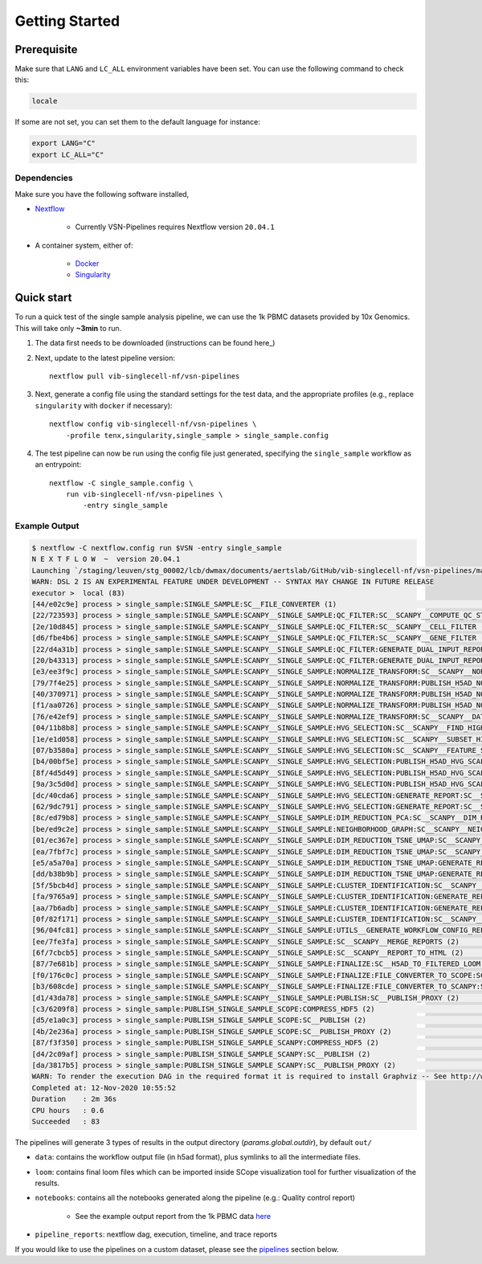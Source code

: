 Getting Started
================

Prerequisite
------------

Make sure that ``LANG`` and ``LC_ALL`` environment variables have been set. You can use the following command to check this:

.. code:: shell

    locale

If some are not set, you can set them to the default language for instance:

.. code:: shell

    export LANG="C" 
    export LC_ALL="C"

Dependencies
^^^^^^^^^^^^
Make sure you have the following software installed,

- Nextflow_
    
    - Currently VSN-Pipelines requires Nextflow version ``20.04.1``

- A container system, either of:

    - Docker_
    - Singularity_

.. _Nextflow: https://www.nextflow.io/
.. _Docker: https://docs.docker.com/
.. _Singularity: https://www.sylabs.io/singularity/

Quick start
-----------

To run a quick test of the single sample analysis pipeline, we can use the 1k PBMC datasets provided by 10x Genomics.
This will take only **~3min** to run.

1. The data first needs to be downloaded (instructions can be found here_)

.. _here: ../data/README.md

2. Next, update to the latest pipeline version::

    nextflow pull vib-singlecell-nf/vsn-pipelines

3. Next, generate a config file using the standard settings for the test data, and the appropriate profiles (e.g., replace ``singularity`` with ``docker`` if necessary)::

    nextflow config vib-singlecell-nf/vsn-pipelines \
        -profile tenx,singularity,single_sample > single_sample.config

4. The test pipeline can now be run using the config file just generated, specifying the ``single_sample`` workflow as an entrypoint::

    nextflow -C single_sample.config \
        run vib-singlecell-nf/vsn-pipelines \
            -entry single_sample

Example Output
^^^^^^^^^^^^^^

.. code:: shell

    $ nextflow -C nextflow.config run $VSN -entry single_sample
    N E X T F L O W  ~  version 20.04.1
    Launching `/staging/leuven/stg_00002/lcb/dwmax/documents/aertslab/GitHub/vib-singlecell-nf/vsn-pipelines/main.nf` [silly_pare] - revision: 77be3ba59d
    WARN: DSL 2 IS AN EXPERIMENTAL FEATURE UNDER DEVELOPMENT -- SYNTAX MAY CHANGE IN FUTURE RELEASE
    executor >  local (83)
    [44/e02c9e] process > single_sample:SINGLE_SAMPLE:SC__FILE_CONVERTER (1)                                                                                [100%] 2 of 2 ✔
    [22/723593] process > single_sample:SINGLE_SAMPLE:SCANPY__SINGLE_SAMPLE:QC_FILTER:SC__SCANPY__COMPUTE_QC_STATS (2)                                      [100%] 2 of 2 ✔
    [2e/10d845] process > single_sample:SINGLE_SAMPLE:SCANPY__SINGLE_SAMPLE:QC_FILTER:SC__SCANPY__CELL_FILTER (2)                                           [100%] 2 of 2 ✔
    [d6/fbe4b6] process > single_sample:SINGLE_SAMPLE:SCANPY__SINGLE_SAMPLE:QC_FILTER:SC__SCANPY__GENE_FILTER (2)                                           [100%] 2 of 2 ✔
    [22/d4a31b] process > single_sample:SINGLE_SAMPLE:SCANPY__SINGLE_SAMPLE:QC_FILTER:GENERATE_DUAL_INPUT_REPORT:SC__SCANPY__GENERATE_DUAL_INPUT_REPORT (2) [100%] 2 of 2 ✔
    [20/b43313] process > single_sample:SINGLE_SAMPLE:SCANPY__SINGLE_SAMPLE:QC_FILTER:GENERATE_DUAL_INPUT_REPORT:SC__SCANPY__REPORT_TO_HTML (2)             [100%] 2 of 2 ✔
    [e3/ee3f9c] process > single_sample:SINGLE_SAMPLE:SCANPY__SINGLE_SAMPLE:NORMALIZE_TRANSFORM:SC__SCANPY__NORMALIZATION (2)                               [100%] 2 of 2 ✔
    [79/7f4e25] process > single_sample:SINGLE_SAMPLE:SCANPY__SINGLE_SAMPLE:NORMALIZE_TRANSFORM:PUBLISH_H5AD_NORMALIZED:COMPRESS_HDF5 (2)                   [100%] 2 of 2 ✔
    [40/370971] process > single_sample:SINGLE_SAMPLE:SCANPY__SINGLE_SAMPLE:NORMALIZE_TRANSFORM:PUBLISH_H5AD_NORMALIZED:SC__PUBLISH (2)                     [100%] 2 of 2 ✔
    [f1/aa0726] process > single_sample:SINGLE_SAMPLE:SCANPY__SINGLE_SAMPLE:NORMALIZE_TRANSFORM:PUBLISH_H5AD_NORMALIZED:SC__PUBLISH_PROXY (2)               [100%] 2 of 2 ✔
    [76/e42ef9] process > single_sample:SINGLE_SAMPLE:SCANPY__SINGLE_SAMPLE:NORMALIZE_TRANSFORM:SC__SCANPY__DATA_TRANSFORMATION (2)                         [100%] 2 of 2 ✔
    [04/11b8b8] process > single_sample:SINGLE_SAMPLE:SCANPY__SINGLE_SAMPLE:HVG_SELECTION:SC__SCANPY__FIND_HIGHLY_VARIABLE_GENES (2)                        [100%] 2 of 2 ✔
    [1e/e1d058] process > single_sample:SINGLE_SAMPLE:SCANPY__SINGLE_SAMPLE:HVG_SELECTION:SC__SCANPY__SUBSET_HIGHLY_VARIABLE_GENES (2)                      [100%] 2 of 2 ✔
    [07/b3580a] process > single_sample:SINGLE_SAMPLE:SCANPY__SINGLE_SAMPLE:HVG_SELECTION:SC__SCANPY__FEATURE_SCALING (2)                                   [100%] 2 of 2 ✔
    [b4/00bf5e] process > single_sample:SINGLE_SAMPLE:SCANPY__SINGLE_SAMPLE:HVG_SELECTION:PUBLISH_H5AD_HVG_SCALED:COMPRESS_HDF5 (2)                         [100%] 2 of 2 ✔
    [8f/4d5d49] process > single_sample:SINGLE_SAMPLE:SCANPY__SINGLE_SAMPLE:HVG_SELECTION:PUBLISH_H5AD_HVG_SCALED:SC__PUBLISH (2)                           [100%] 2 of 2 ✔
    [9a/3c5d0d] process > single_sample:SINGLE_SAMPLE:SCANPY__SINGLE_SAMPLE:HVG_SELECTION:PUBLISH_H5AD_HVG_SCALED:SC__PUBLISH_PROXY (2)                     [100%] 2 of 2 ✔
    [dc/40cda6] process > single_sample:SINGLE_SAMPLE:SCANPY__SINGLE_SAMPLE:HVG_SELECTION:GENERATE_REPORT:SC__SCANPY__GENERATE_REPORT (2)                   [100%] 2 of 2 ✔
    [62/9dc791] process > single_sample:SINGLE_SAMPLE:SCANPY__SINGLE_SAMPLE:HVG_SELECTION:GENERATE_REPORT:SC__SCANPY__REPORT_TO_HTML (2)                    [100%] 2 of 2 ✔
    [8c/ed79b8] process > single_sample:SINGLE_SAMPLE:SCANPY__SINGLE_SAMPLE:DIM_REDUCTION_PCA:SC__SCANPY__DIM_REDUCTION__PCA (2)                            [100%] 2 of 2 ✔
    [be/ed9c2e] process > single_sample:SINGLE_SAMPLE:SCANPY__SINGLE_SAMPLE:NEIGHBORHOOD_GRAPH:SC__SCANPY__NEIGHBORHOOD_GRAPH (2)                           [100%] 2 of 2 ✔
    [01/ec367e] process > single_sample:SINGLE_SAMPLE:SCANPY__SINGLE_SAMPLE:DIM_REDUCTION_TSNE_UMAP:SC__SCANPY__DIM_REDUCTION__TSNE (2)                     [100%] 2 of 2 ✔
    [ea/7fbf7c] process > single_sample:SINGLE_SAMPLE:SCANPY__SINGLE_SAMPLE:DIM_REDUCTION_TSNE_UMAP:SC__SCANPY__DIM_REDUCTION__UMAP (2)                     [100%] 2 of 2 ✔
    [e5/a5a70a] process > single_sample:SINGLE_SAMPLE:SCANPY__SINGLE_SAMPLE:DIM_REDUCTION_TSNE_UMAP:GENERATE_REPORT:SC__SCANPY__GENERATE_REPORT (2)         [100%] 2 of 2 ✔
    [dd/b38b9b] process > single_sample:SINGLE_SAMPLE:SCANPY__SINGLE_SAMPLE:DIM_REDUCTION_TSNE_UMAP:GENERATE_REPORT:SC__SCANPY__REPORT_TO_HTML (2)          [100%] 2 of 2 ✔
    [5f/5bcb4d] process > single_sample:SINGLE_SAMPLE:SCANPY__SINGLE_SAMPLE:CLUSTER_IDENTIFICATION:SC__SCANPY__CLUSTERING (2)                               [100%] 2 of 2 ✔
    [fa/9765a9] process > single_sample:SINGLE_SAMPLE:SCANPY__SINGLE_SAMPLE:CLUSTER_IDENTIFICATION:GENERATE_REPORT:SC__SCANPY__GENERATE_REPORT (2)          [100%] 2 of 2 ✔
    [aa/7b6adb] process > single_sample:SINGLE_SAMPLE:SCANPY__SINGLE_SAMPLE:CLUSTER_IDENTIFICATION:GENERATE_REPORT:SC__SCANPY__REPORT_TO_HTML (2)           [100%] 2 of 2 ✔
    [0f/82f171] process > single_sample:SINGLE_SAMPLE:SCANPY__SINGLE_SAMPLE:CLUSTER_IDENTIFICATION:SC__SCANPY__MARKER_GENES (2)                             [100%] 2 of 2 ✔
    [96/04fc81] process > single_sample:SINGLE_SAMPLE:SCANPY__SINGLE_SAMPLE:UTILS__GENERATE_WORKFLOW_CONFIG_REPORT                                          [100%] 1 of 1 ✔
    [ee/7fe3fa] process > single_sample:SINGLE_SAMPLE:SCANPY__SINGLE_SAMPLE:SC__SCANPY__MERGE_REPORTS (2)                                                   [100%] 2 of 2 ✔
    [6f/7cbcb5] process > single_sample:SINGLE_SAMPLE:SCANPY__SINGLE_SAMPLE:SC__SCANPY__REPORT_TO_HTML (2)                                                  [100%] 2 of 2 ✔
    [87/7e681b] process > single_sample:SINGLE_SAMPLE:SCANPY__SINGLE_SAMPLE:FINALIZE:SC__H5AD_TO_FILTERED_LOOM (2)                                          [100%] 2 of 2 ✔
    [f0/176c0c] process > single_sample:SINGLE_SAMPLE:SCANPY__SINGLE_SAMPLE:FINALIZE:FILE_CONVERTER_TO_SCOPE:SC__H5AD_TO_LOOM (1)                           [100%] 2 of 2 ✔
    [b3/608cde] process > single_sample:SINGLE_SAMPLE:SCANPY__SINGLE_SAMPLE:FINALIZE:FILE_CONVERTER_TO_SCANPY:SC__H5AD_MERGE (2)                            [100%] 2 of 2 ✔
    [d1/43da78] process > single_sample:SINGLE_SAMPLE:SCANPY__SINGLE_SAMPLE:PUBLISH:SC__PUBLISH_PROXY (2)                                                   [100%] 2 of 2 ✔
    [c3/6209f8] process > single_sample:PUBLISH_SINGLE_SAMPLE_SCOPE:COMPRESS_HDF5 (2)                                                                       [100%] 2 of 2 ✔
    [d5/e1a0c3] process > single_sample:PUBLISH_SINGLE_SAMPLE_SCOPE:SC__PUBLISH (2)                                                                         [100%] 2 of 2 ✔
    [4b/2e236a] process > single_sample:PUBLISH_SINGLE_SAMPLE_SCOPE:SC__PUBLISH_PROXY (2)                                                                   [100%] 2 of 2 ✔
    [87/f3f350] process > single_sample:PUBLISH_SINGLE_SAMPLE_SCANPY:COMPRESS_HDF5 (2)                                                                      [100%] 2 of 2 ✔
    [d4/2c09af] process > single_sample:PUBLISH_SINGLE_SAMPLE_SCANPY:SC__PUBLISH (2)                                                                        [100%] 2 of 2 ✔
    [da/3817b5] process > single_sample:PUBLISH_SINGLE_SAMPLE_SCANPY:SC__PUBLISH_PROXY (2)                                                                  [100%] 2 of 2 ✔
    WARN: To render the execution DAG in the required format it is required to install Graphviz -- See http://www.graphviz.org for more info.
    Completed at: 12-Nov-2020 10:55:52
    Duration    : 2m 36s
    CPU hours   : 0.6
    Succeeded   : 83


The pipelines will generate 3 types of results in the output directory (`params.global.outdir`), by default ``out/``

- ``data``: contains the workflow output file (in h5ad format), plus symlinks to all the intermediate files.
- ``loom``: contains final loom files which can be imported inside SCope visualization tool for further visualization of the results.
- ``notebooks``: contains all the notebooks generated along the pipeline (e.g.: Quality control report)

    - See the example output report from the 1k PBMC data `here <http://htmlpreview.github.io/?https://github.com/vib-singlecell-nf/vsn-pipelines/blob/master/notebooks/10x_PBMC.merged_report.html>`_

- ``pipeline_reports``: nextflow dag, execution, timeline, and trace reports

If you would like to use the pipelines on a custom dataset, please see the `pipelines <./pipelines.html>`_ section below.
